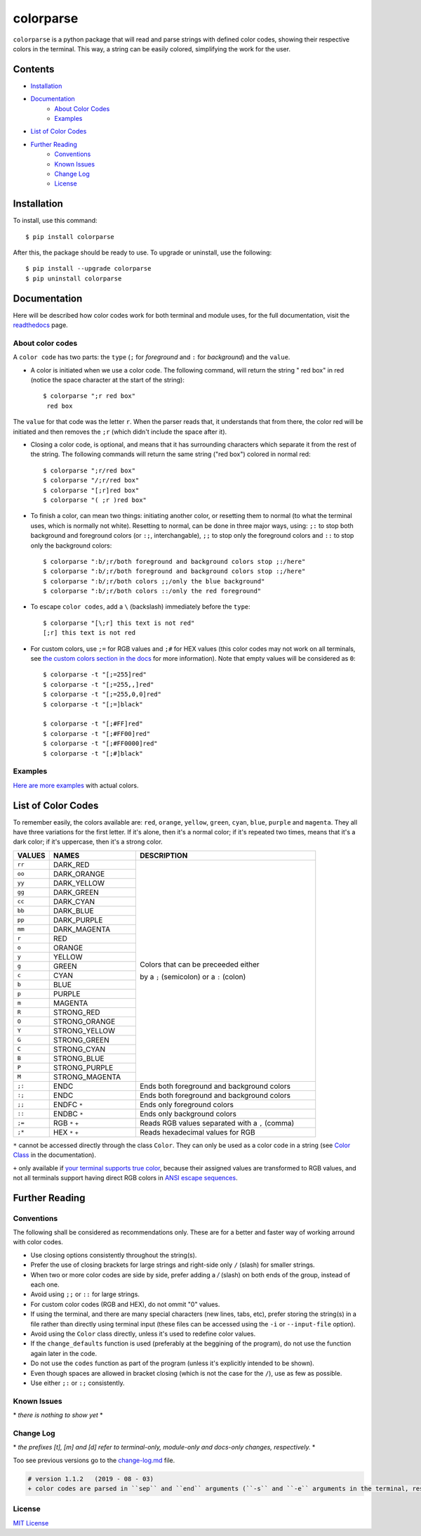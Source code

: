##########
colorparse
##########

| |version| |wheel| |docs| |python|

.. |version| image:: https://img.shields.io/pypi/v/colorparse?color=dark%20green&style=flat-square
   :target: https://github.com/tubi-carrillo/colorparse#change-log
   :alt: Package Version
  
.. |wheel| image:: https://img.shields.io/pypi/wheel/colorparse?style=flat-square
   :target: https://pypi.org/project/colorparse/
   :alt: Wheel Status
  
.. |docs| image:: https://readthedocs.org/projects/colorparse/badge/?version=latest&style=flat-square
   :target: https://colorparse.readthedocs.io/en/latest/?badge=latest
   :alt: Documentation Status

.. |python| image:: https://img.shields.io/badge/python-3.6%20%7C%203.7-blue?style=flat-square
   :target: https://pypi.org/project/colorparse/
   :alt: Python Version


``colorparse`` is a python package that will read and parse strings with defined color codes, showing their respective colors in the terminal. This way, a string can be easily colored, simplifying the work for the user.


Contents
========

* `Installation <https://github.com/tubi-carrillo/colorparse#installation>`_
* `Documentation <https://github.com/tubi-carrillo/colorparse#documentation>`_
   - `About Color Codes <https://github.com/tubi-carrillo/colorparse#about-color-codes>`_
   - `Examples <https://github.com/tubi-carrillo/colorparse#examples>`_
* `List of Color Codes <https://github.com/tubi-carrillo/colorparse#list-of-color-codes>`_
* `Further Reading <https://github.com/tubi-carrillo/colorparse#further-reading>`_
   - `Conventions <https://github.com/tubi-carrillo/colorparse#conventions>`_
   - `Known Issues <https://github.com/tubi-carrillo/colorparse#known-issues>`_
   - `Change Log <https://github.com/tubi-carrillo/colorparse#change-log>`_
   - `License <https://github.com/tubi-carrillo/colorparse#license>`_

Installation
============

To install, use this command::

   $ pip install colorparse


After this, the package should be ready to use. To upgrade or uninstall, use the following::

   $ pip install --upgrade colorparse
   $ pip uninstall colorparse
   
   
Documentation
=============

Here will be described how color codes work for both terminal and module uses, for the full documentation, visit the `readthedocs <https://colorparse.readthedocs.io/en/latest/>`_ page.

About color codes
-----------------

A ``color code`` has two parts: the ``type`` (``;`` for *foreground* and ``:`` for *background*) and the ``value``.

- A color is initiated when we use a color code. The following command, will return the string " red box" in red (notice the space character at the start of the string)::

   $ colorparse ";r red box"
    red box

The ``value`` for that code was the letter ``r``. When the parser reads that, it understands that from there, the color red will be initiated and then removes the ``;r`` (which didn't include the space after it).

- Closing a color code, is optional, and means that it has surrounding characters which separate it from the rest of the string. The following commands will return the same string ("red box") colored in normal red::

   $ colorparse ";r/red box"   
   $ colorparse "/;r/red box"
   $ colorparse "[;r]red box"
   $ colorparse "( ;r )red box"
   
- To finish a color, can mean two things: initiating another color, or resetting them to normal (to what the terminal uses, which is normally not white). Resetting to normal, can be done in three major ways, using: ``;:`` to stop both background and foreground colors (or ``:;``, interchangable), ``;;`` to stop only the foreground colors and ``::`` to stop only the background colors::

   $ colorparse ":b/;r/both foreground and background colors stop ;:/here"
   $ colorparse ":b/;r/both foreground and background colors stop :;/here"
   $ colorparse ":b/;r/both colors ;;/only the blue background"
   $ colorparse ":b/;r/both colors ::/only the red foreground"
   
- To escape ``color codes``, add a ``\`` (backslash) immediately before the ``type``::

   $ colorparse "[\;r] this text is not red"
   [;r] this text is not red

- For custom colors, use ``;=`` for RGB values and ``;#`` for HEX values (this color codes may not work on all terminals, see `the custom colors section in the docs <https://colorparse.readthedocs.io/en/latest/source/getting-started.html#custom-colors>`_ for more information). Note that empty values will be considered as ``0``::

    $ colorparse -t "[;=255]red"
    $ colorparse -t "[;=255,,]red"
    $ colorparse -t "[;=255,0,0]red"
    $ colorparse -t "[;=]black"

    $ colorparse -t "[;#FF]red"
    $ colorparse -t "[;#FF00]red"
    $ colorparse -t "[;#FF0000]red"
    $ colorparse -t "[;#]black"
   
Examples
--------

`Here are more examples <https://github.com/tubi-carrillo/colorparse/blob/master/example/README.md>`_ with actual colors.

List of Color Codes
===================

To remember easily, the colors available are: ``red``, ``orange``, ``yellow``, ``green``, ``cyan``, ``blue``, ``purple`` and ``magenta``. They all have three variations for the first letter. If it's alone, then it's a normal color; if it's repeated two times, means that it's a dark color; if it's uppercase, then it's a strong color.

.. table::
    :widths: 10 24 50
    
    +-------------+------------------------+----------------------------------------------------------------------------+
    | **VALUES**  | **NAMES**              | **DESCRIPTION**                                                            |
    +=============+========================+============================================================================+
    | ``rr``      | DARK_RED               |                                                                            |
    +-------------+------------------------+                                                                            +
    | ``oo``      | DARK_ORANGE            |                                                                            |
    +-------------+------------------------+                                                                            +
    | ``yy``      | DARK_YELLOW            |                                                                            |
    +-------------+------------------------+                                                                            +
    | ``gg``      | DARK_GREEN             |                                                                            |
    +-------------+------------------------+                                                                            +
    | ``cc``      | DARK_CYAN              |                                                                            |
    +-------------+------------------------+                                                                            +
    | ``bb``      | DARK_BLUE              |                                                                            |
    +-------------+------------------------+                                                                            +
    | ``pp``      | DARK_PURPLE            |                                                                            |
    +-------------+------------------------+                                                                            +
    | ``mm``      | DARK_MAGENTA           |                                                                            |
    +-------------+------------------------+                                                                            +
    | ``r``       | RED                    |                                                                            |
    +-------------+------------------------+                                                                            +
    | ``o``       | ORANGE                 |                                                                            |
    +-------------+------------------------+                                                                            +
    | ``y``       | YELLOW                 |                                                                            |
    +-------------+------------------------+                                                                            +
    | ``g``       | GREEN                  | Colors that can be preceeded either                                        |
    +-------------+------------------------+                                                                            +
    | ``c``       | CYAN                   | by a ``;`` (semicolon) or a ``:`` (colon)                                  |
    +-------------+------------------------+                                                                            +
    | ``b``       | BLUE                   |                                                                            |
    +-------------+------------------------+                                                                            +
    | ``p``       | PURPLE                 |                                                                            |
    +-------------+------------------------+                                                                            +
    | ``m``       | MAGENTA                |                                                                            |
    +-------------+------------------------+                                                                            +
    | ``R``       | STRONG_RED             |                                                                            |
    +-------------+------------------------+                                                                            +
    | ``O``       | STRONG_ORANGE          |                                                                            |
    +-------------+------------------------+                                                                            +
    | ``Y``       | STRONG_YELLOW          |                                                                            |
    +-------------+------------------------+                                                                            +
    | ``G``       | STRONG_GREEN           |                                                                            |
    +-------------+------------------------+                                                                            +
    | ``C``       | STRONG_CYAN            |                                                                            |
    +-------------+------------------------+                                                                            +
    | ``B``       | STRONG_BLUE            |                                                                            |
    +-------------+------------------------+                                                                            +
    | ``P``       | STRONG_PURPLE          |                                                                            |
    +-------------+------------------------+                                                                            +
    | ``M``       | STRONG_MAGENTA         |                                                                            |
    +-------------+------------------------+----------------------------------------------------------------------------+
    | ``;:``      | ENDC                   | Ends both foreground and background colors                                 |
    +-------------+------------------------+----------------------------------------------------------------------------+
    | ``:;``      | ENDC                   | Ends both foreground and background colors                                 |
    +-------------+------------------------+----------------------------------------------------------------------------+
    | ``;;``      | ENDFC ``*``            | Ends only foreground colors                                                |
    +-------------+------------------------+----------------------------------------------------------------------------+
    | ``::``      | ENDBC ``*``            | Ends only background colors                                                |
    +-------------+------------------------+----------------------------------------------------------------------------+
    | ``;=``      | RGB ``*`` ``+``        | Reads RGB values separated with a ``,`` (comma)                            |
    +-------------+------------------------+----------------------------------------------------------------------------+
    | ``;*``      | HEX ``*`` ``+``        | Reads hexadecimal values for RGB                                           |
    +-------------+------------------------+----------------------------------------------------------------------------+


``*`` cannot be accessed directly through the class ``Color``. They can only be used as a color code in a string (see `Color Class <https://colorparse.readthedocs.io/en/latest/source/module-content.html#color-class>`_ in the documentation).

``+`` only available if `your terminal supports true color <https://gist.github.com/XVilka/8346728#terminals--true-color>`_, because their assigned values are transformed to RGB values, and not all terminals support having direct RGB colors in `ANSI escape sequences <https://en.wikipedia.org/wiki/ANSI_escape_code>`_.

Further Reading
===============

Conventions
-----------

The following shall be considered as recommendations only. These are for a better and faster way of working arround with color codes.

- Use closing options consistently throughout the string(s).
- Prefer the use of closing brackets for large strings and right-side only ``/`` (slash) for smaller strings.
- When two or more color codes are side by side, prefer adding a `/` (slash) on both ends of the group, instead of each one.
- Avoid using ``;;`` or ``::`` for large strings.
- For custom color codes (RGB and HEX), do not ommit "0" values.
- If using the terminal, and there are many special characters (new lines, tabs, etc), prefer storing the string(s) in a file rather than directly using terminal input (these files can be accessed using the ``-i`` or ``--input-file`` option).
- Avoid using the ``Color`` class directly, unless it's used to redefine color values.
- If the ``change_defaults`` function is used (preferably at the beggining of the program), do not use the function again later in the code. 
- Do not use the ``codes`` function as part of the program (unless it's explicitly intended to be shown).
- Even though spaces are allowed in bracket closing (which is not the case for the ``/``), use as few as possible.
- Use either ``;:`` or ``:;`` consistently.

Known Issues
------------

\* *there is nothing to show yet* \*

Change Log
----------

\* *the prefixes [t], [m] and [d] refer to terminal-only, module-only and docs-only changes, respectively.* *

Too see previous versions go to the `change-log.md <https://github.com/tubi-carrillo/colorparse/blob/master/change-log.md>`_ file.

.. code:: diff

   # version 1.1.2   (2019 - 08 - 03)
   + color codes are parsed in ``sep`` and ``end`` arguments (``-s`` and ``-e`` arguments in the terminal, respectively)

License
-------

`MIT License <https://github.com/tubi-carrillo/colorparse/blob/master/LICENSE>`_
